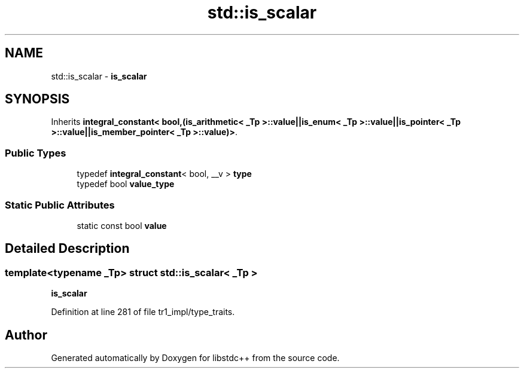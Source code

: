 .TH "std::is_scalar" 3 "21 Apr 2009" "libstdc++" \" -*- nroff -*-
.ad l
.nh
.SH NAME
std::is_scalar \- \fBis_scalar\fP  

.PP
.SH SYNOPSIS
.br
.PP
Inherits \fBintegral_constant< bool,(is_arithmetic< _Tp >::value||is_enum< _Tp >::value||is_pointer< _Tp >::value||is_member_pointer< _Tp >::value)>\fP.
.PP
.SS "Public Types"

.in +1c
.ti -1c
.RI "typedef \fBintegral_constant\fP< bool, __v > \fBtype\fP"
.br
.ti -1c
.RI "typedef bool \fBvalue_type\fP"
.br
.in -1c
.SS "Static Public Attributes"

.in +1c
.ti -1c
.RI "static const bool \fBvalue\fP"
.br
.in -1c
.SH "Detailed Description"
.PP 

.SS "template<typename _Tp> struct std::is_scalar< _Tp >"
\fBis_scalar\fP 
.PP
Definition at line 281 of file tr1_impl/type_traits.

.SH "Author"
.PP 
Generated automatically by Doxygen for libstdc++ from the source code.
